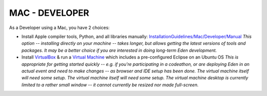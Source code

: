 MAC - DEVELOPER
************************

As a Developer using a Mac, you have 2 choices:

- Install Apple compiler tools, Python, and all libraries manually: `InstallationGuidelines/Mac/Developer/Manual <http://eden.sahanafoundation.org/wiki/InstallationGuidelines/Mac/Developer/Manual>`_ *This option -- installing directly on your machine -- takes longer, but allows getting the latest versions of tools and packages. It may be a better choice if you are interested in doing long-term Eden development.*

- Install `VirtualBox <https://www.virtualbox.org/>`_ & run a `Virtual Machine <http://eden.sahanafoundation.org/wiki/InstallationGuidelines/VirtualMachine>`_ which includes a pre-configured Eclipse on an Ubuntu OS *This is appropriate for getting started quickly -- e.g. if you're participating in a codeathon, or are deploying Eden in an actual event and need to make changes -- as browser and IDE setup has been done. The virtual machine itself will need some setup. The virtual machine itself will need some setup. The virtual machine desktop is currently limited to a rather small window -- it cannot currently be resized nor made full-screen.*
